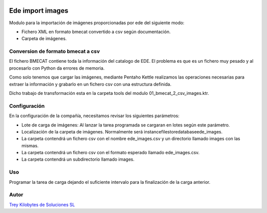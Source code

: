 .. image:: https://img.shields.io/badge/licence-AGPL--3-blue.svg
   :target: https://www.gnu.org/licenses/agpl-3.0-standalone.html
   :alt: License: AGPL-3

=================
Ede import images
=================

Modulo para la importación de imágenes proporcionadas por ede del siguiente modo:

- Fichero XML en formato bmecat convertido a csv según documentación.
- Carpeta de imágenes.

Conversion de formato bmecat a csv
===================================
El fichero BMECAT contiene toda la información del catalogo de EDE. El problema es que es un fichero muy pesado y al
procesarlo con Python da errores de memoria.

Como solo tenemos que cargar las imágenes, mediante Pentaho Kettle realizamos las operaciones necesarias para extraer la
información y grabarlo en un fichero csv con una estructura definida.

Dicho trabajo de transformación esta en la carpeta tools del modulo 01_bmecat_2_csv_images.ktr.



Configuración
==============

En la configuración de la compañía, necesitamos revisar los siguientes parámetros:

* Lote de carga de imágenes: Al lanzar la tarea programada se cargaran en lotes según este parámetro.
* Localización de la carpeta de imágenes. Normalmente será \instance\filestore\database\ede_images.
* La carpeta contendrá un fichero csv con el nombre ede_images.csv y un directorio llamado images con las mismas.
* La carpeta contendrá un fichero csv con el formato esperado llamado ede_images.csv.
* La carpeta contendrá un subdirectorio llamado images.


Uso
====

Programar la tarea de carga dejando el suficiente intervalo para la finalización de la carga anterior.

Autor
=====

.. image:: https://trey.es/logo.png
   :alt: License: Trey Kilobytes de Soluciones SL

`Trey Kilobytes de Soluciones SL <https://www.trey.es>`_
